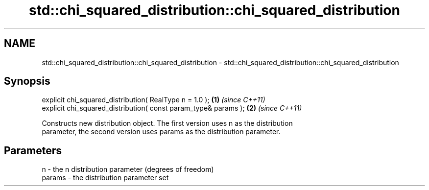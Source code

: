 .TH std::chi_squared_distribution::chi_squared_distribution 3 "Nov 25 2015" "2.1 | http://cppreference.com" "C++ Standard Libary"
.SH NAME
std::chi_squared_distribution::chi_squared_distribution \- std::chi_squared_distribution::chi_squared_distribution

.SH Synopsis
   explicit chi_squared_distribution( RealType n = 1.0 );         \fB(1)\fP \fI(since C++11)\fP
   explicit chi_squared_distribution( const param_type& params ); \fB(2)\fP \fI(since C++11)\fP

   Constructs new distribution object. The first version uses n as the distribution
   parameter, the second version uses params as the distribution parameter.

.SH Parameters

   n      - the n distribution parameter (degrees of freedom)
   params - the distribution parameter set
